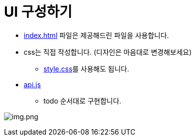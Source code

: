 = UI 구성하기

* link:source/index.html[index.html] 파일은 제공해드린 파일을 사용합니다.
* css는 직접 작성합니다. (디자인은 마음대로 변경해보세요)
** link:source/style.css[style.css]를 사용해도 됩니다.
* link:source/api.js[api.js]
** todo 순서대로 구현합니다.

image:./images/img.png[img.png]